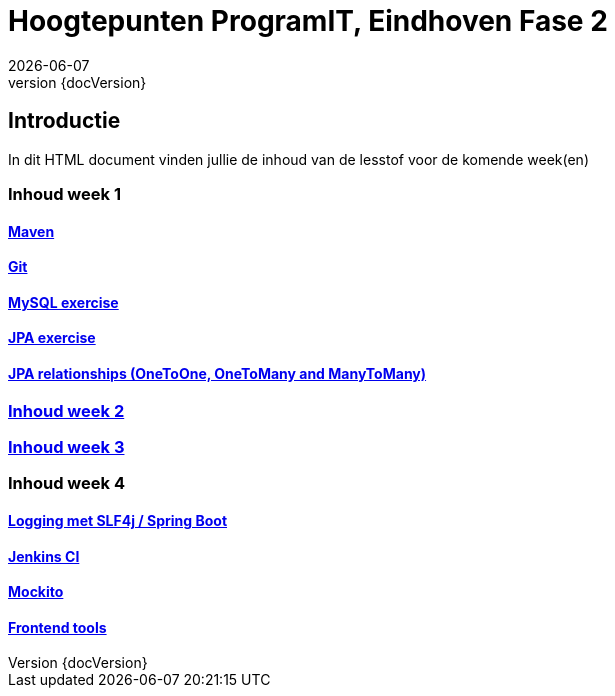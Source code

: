 :revnumber: {docVersion}
:toclevels: 5

= Hoogtepunten ProgramIT, Eindhoven Fase 2
{docDate}

== Introductie
In dit HTML document vinden jullie de inhoud van de lesstof voor de komende week(en)



=== Inhoud week 1

==== link:maven.html[Maven]

==== link:git.html[Git]

==== <<mysql-exercise.adoc#, MySQL exercise>>

==== <<springboot-jpa.adoc#, JPA exercise>>

==== <<jpa-one-to-many.adoc#, JPA relationships (OneToOne, OneToMany and ManyToMany)>>

=== <<week2-summary.adoc#, Inhoud week 2>>

=== <<week3-summary.adoc#, Inhoud week 3>>

=== Inhoud week 4

==== <<logging-springboot.adoc#, Logging met SLF4j / Spring Boot>>

==== <<jenkins.adoc#, Jenkins CI>>

==== <<mockito.adoc#, Mockito>>

==== <<frontend-summary.adoc#, Frontend tools>>

